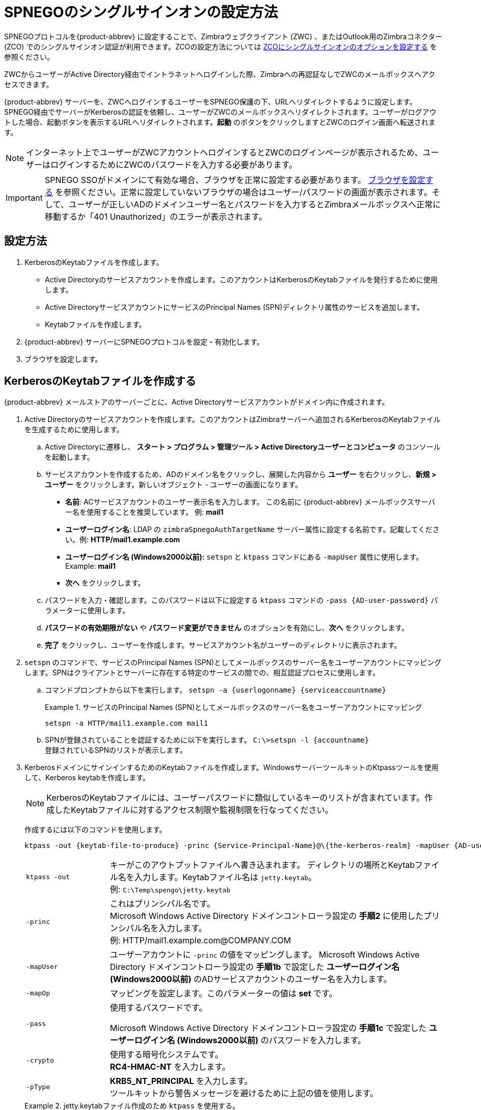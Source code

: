 [appendix]
= SPNEGOのシングルサインオンの設定方法

SPNEGOプロトコルを{product-abbrev} に設定することで、Zimbraウェブクライアント (ZWC) 、またはOutlook用のZimbraコネクター (ZCO) でのシングルサインオン認証が利用できます。ZCOの設定方法については
 <<setting_up_single_sign_on_options_for_zco,ZCOにシングルサインオンのオプションを設定する>> を参照ください。

ZWCからユーザーがActive Directory経由でイントラネットへログインした際、Zimbraへの再認証なしでZWCのメールボックスへアクセスできます。

{product-abbrev} サーバーを、ZWCへログインするユーザーをSPNEGO保護の下、URLへリダイレクトするように設定します。SPNEGO経由でサーバーがKerberosの認証を依頼し、ユーザーがZWCのメールボックスへリダイレクトされます。ユーザーがログアウトした場合、起動ボタンを表示するURLへリダイレクトされます。*起動* のボタンをクリックしますとZWCのログイン画面へ転送されます。

[NOTE]
インターネット上でユーザーがZWCアカウントへログインするとZWCのログインページが表示されるため、ユーザーはログインするためにZWCのパスワードを入力する必要があります。

[IMPORTANT]
SPNEGO SSOがドメインにて有効な場合、ブラウザを正常に設定する必要があります。 <<configure_your_browser,ブラウザを設定する>> を参照ください。正常に設定していないブラウザの場合はユーザー/パスワードの画面が表示されます。そして、ユーザーが正しいADのドメインユーザー名とパスワードを入力するとZimbraメールボックスへ正常に移動するか「401 Unauthorized」のエラーが表示されます。

== 設定方法

. KerberosのKeytabファイルを作成します。
* Active Directoryのサービスアカウントを作成します。このアカウントはKerberosのKeytabファイルを発行するために使用します。
* Active DirectoryサービスアカウントにサービスのPrincipal Names (SPN)ディレクトリ属性のサービスを追加します。
* Keytabファイルを作成します。
. {product-abbrev} サーバーにSPNEGOプロトコルを設定・有効化します。
. ブラウザを設定します。

== KerberosのKeytabファイルを作成する

{product-abbrev} メールストアのサーバーごとに、Active Directoryサービスアカウントがドメイン内に作成されます。

. Active Directoryのサービスアカウントを作成します。このアカウントはZimbraサーバーへ追加されるKerberosのKeytabファイルを生成するために使用します。

.. Active Directoryに遷移し、 *スタート > プログラム > 管理ツール >
Active Directoryユーザーとコンピュータ* のコンソールを起動します。

.. サービスアカウントを作成するため、ADのドメイン名をクリックし、展開した内容から *ユーザー* を右クリックし、*新規 > ユーザー* をクリックします。新しいオブジェクト - ユーザーの画面になります。
+
* *名前*: ACサービスアカウントのユーザー表示名を入力します。
この名前に {product-abbrev} メールボックスサーバー名を使用することを推奨しています。 例: *mail1*
+
* *ユーザーログイン名*: LDAP の
`zimbraSpnegoAuthTargetName` サーバー属性に設定する名前です。記載してください。例: *HTTP/mail1.example.com*
+
* *ユーザーログイン名 (Windows2000以前):*
`setspn` と `ktpass` コマンドにある `-mapUser` 属性に使用します。 +
Example: *mail1*
+
* *次へ* をクリックします。

.. パスワードを入力・確認します。このパスワードは以下に設定する `ktpass` コマンドの
`-pass {AD-user-password}` パラメーターに使用します。

.. *パスワードの有効期限がない* や *パスワード変更ができません*
のオプションを有効にし、*次へ* をクリックします。

.. *完了* をクリックし、ユーザーを作成します。サービスアカウント名がユーザーのディレクトリに表示されます。

. `setspn` のコマンドで、サービスのPrincipal Names (SPN)としてメールボックスのサーバー名をユーザーアカウントにマッピングします。SPNはクライアントとサーバーに存在する特定のサービスの間での、相互認証プロセスに使用します。

..  コマンドプロンプトから以下を実行します。 `setspn -a {userlogonname} {serviceaccountname}`
+
.サービスのPrincipal Names (SPN)としてメールボックスのサーバー名をユーザーアカウントにマッピング
====
[source,bash]
----
setspn -a HTTP/mail1.example.com mail1
----
====

.. SPNが登録されていることを認証するために以下を実行します。 `C:\>setspn -l \{accountname}` +
登録されているSPNのリストが表示します。

. KerberosドメインにサインインするためのKeytabファイルを作成します。WindowsサーバーツールキットのKtpassツールを使用して、Kerberos keytabを作成します。
+
[NOTE]
KerberosのKeytabファイルには、ユーザーパスワードに類似しているキーのリストが含まれています。作成したKeytabファイルに対するアクセス制限や監視制限を行なってください。
+
作成するには以下のコマンドを使用します。
+
[source,bash]
----
ktpass -out {keytab-file-to-produce} -princ {Service-Principal-Name}@\{the-kerberos-realm} -mapUser {AD-user} -mapOp set -pass {AD-user-password} -crypto RC4-HMAC-NT -pType KRB5_NT_PRINCIPAL
----
+
[cols="1m,4"]
|=======================================================================
|ktpass -out |
キーがこのアウトプットファイルへ書き込まれます。
ディレクトリの場所とKeytabファイル名を入力します。Keytabファイル名は
`jetty.keytab`。 +
例: `C:\Temp\spengo\jetty.keytab`

|-princ |
これはプリンシパル名です。 +
Microsoft Windows Active Directory ドメインコントローラ設定の *手順2* に使用したプリンシパル名を入力します。 +
例: HTTP/mail1.example.com@COMPANY.COM

|-mapUser |
ユーザーアカウントに `-princ` の値をマッピングします。
Microsoft Windows Active Directory ドメインコントローラ設定の *手順1b* で設定した *ユーザーログイン名
(Windows2000以前)* のADサービスアカウントのユーザー名を入力します。

|-mapOp |
マッピングを設定します。このパラメーターの値は *set* です。

|-pass |
使用するパスワードです。

Microsoft Windows Active Directory ドメインコントローラ設定の  *手順1c* で設定した *ユーザーログイン名 (Windows2000以前)* のパスワードを入力します。

|-crypto |
使用する暗号化システムです。 +
*RC4-HMAC-NT* を入力します。

|-pType |
*KRB5_NT_PRINCIPAL* を入力します。 +
ツールキットから警告メッセージを避けるために上記の値を使用します。

|=======================================================================
+
.jetty.keytabファイル作成のため `ktpass` を使用する。
====
[source,bash]
----
ktpass -out C: \Temp\spengo\jetty.keytab -princ HTTP/mail1.example.com@COMPANY.COM -mapUser mail1 -mapOp set - pass password123 -crypto RC4-HMAC-NT -pType KRB5_NT_PRINCIPAL
----

以下のような例でコマンドを確認できます。

----
Targeting domain controller: …

    Using legacy password setting method
    Successfully mappeped HTTP/mail1.example.com to mail1.
    Key created.
    Output keytab to c:\Temp\spengo\jetty.keytab:
    Keytab version: 0x502

    keysize 71 HTTP HTTP/mail1.example.com@COMPANY.COM ptype 1 (KRB5_NT_PRINCIPAL) vno3 etype 0x17 (RC4-HMAC) keylength 16 (0xc383f6a25f1e195d5aef495c980c2bfe)
----
====

. ZimbraサーバーへKeytabファイル (jetty.keytab) を転送します。手順3で作成したファイルを以下のZimbraサーバーのディレクトリへコピーします。
`/opt/zimbra/data/mailboxd/spnego/jetty.keytab`

[IMPORTANT]
`jetty.keytab` のファイル名を変更しないでください。数多くの設定ファイルがこのファイル名を使用しています。

手順1-4を繰り返し、各ZimbraメールストアのサーバーにKeytabファイル (`jetty.keytab`)
を作成します。

== {product-abbrev}を設定する

各Zimbraサーバーやグローバル設定にSPNEGOの属性を設定し、ドメインのプリ認証を設定します。Zimbraサーバーを変更するにはzmprovのCLIを使用します。

[NOTE]
{product-abbrev} 環境ごとに1つのKerberos REALMのみ、サポートされます。

. `zmprov mcf`
のコマンドで以下のグローバル設定の属性を編集します。
+
[cols="1m,2",options=""]
|=======================================================================
|zimbraSpnegoAuthEnabled |TRUEに設定します。

|zimbraSpnegoAuthErrorURL |
ユーザーがSPNEGOの認証に失敗した際にリダイレクトされるURLです。 `/zimbra/?ignoreLoginURL=1` に設定しますと通常のZimbraログインページへリダイレクトするため、そこでユーザーはZimbraのユーザー名とパスワードを入力する必要があります。

|zimbraSpnegoAuthRealm |
ドメインコントローラにあるKerberos realmです。

Active Directoryにあるドメイン名です。 (COMPANY.COM)

|=======================================================================
+
グローバル設定の属性を変更するには以下のコマンドを実行します。

..  `zmprov mcf zimbraSpnegoAuthEnabled TRUE`
..  `zmprov mcf zimbraSpnegoAuthErrorURL '/zimbra/?ignoreLoginURL=1'`
..  `zmprov mcf zimbraSpnegoAuthRealm <COMPANY.COM>`

. 各Zimbraサーバーにて、`zmprov ms` のコマンドで以下のグローバル設定を編集します。
+
[cols="1m,2",options="",]
|=======================================================================
|zimbraSpnegoAuthTargetName |
手順1bのユーザーログイン名です。

|zimbraSpnegoAuthPrincipal |
`zimbraSpnegoAuthTargetName` に設定したユーザーログイン名とグローバル設定の `zimbraSpnegoAuthRealm` に設定したアドレスを入力します。
+
形式:
+
`zimbraSpnegoAuthTargetName@zimbraSpnegoAuthRealm`

例: *HTTP/mail1.example.com@COMPANY.COM*

|=======================================================================
+
サーバーのグローバル設定の属性を編集するには以下のコマンドを実行します。
+
.. `zmprov ms mail1.example.com zimbraSpnegoAuthTargetName HTTP/mail1.example.com`
.. `zmprov ms mail1.example.com zimbraSpnegoAuthPrincipal HTTP/mail1.example.com@COMPANY.COM`

. ドメインに以下の内容が設定されます。
* Kerberos Realm
* 仮想ホスト
* ウェブクライアントのログインURLとUA
* ウェブクライアントのログアウトURLとUA

..  ドメインにKerberos Realmを設定します。グローバル設定の属性 `zimbraSpnegoAuthRealm` に設定したRealmです。 +
形式:
+
`zmprov md {domain} zimbraAuthKerberos5Realm {kerberosrealm}`

..  ドメインに仮想ホストを設定します。ZimbraウェブクライアントUIの閲覧に使用できるホスト名が、Virtual-hostname-* です。 +
形式:
+
[source,bash]
----
zmprov md {domain} +zimbraVirtualHostname {virtual-hostname-1} +zimbraVirtualHostname {virtual-hostname-2}
...
----

.. ドメインのログインURLとして許可するウェブクライアントURLとUAを設定します。
+
** ログインURLを設定します。また、Zimbraの認証トークンの期限が切れた場合にユーザーがログインURLへリダイレクトされます。 +
形式:
+
`zmprov md {domain} zimbraWebClientLoginURL '../service/spnego'`
** サポートしているプラットフォームとブラウザのみを有効にする。
+
*zimbraWebClientLoginURLAllowedUA* はマルチバリューの属性で、値は、正規表現です。設定されていない場合、すべてのUAを許可します。複数の値が設定されている場合、UAが設定されている値のいずれかに一致している限り、アクセスが許可されます。
+
[source,bash]
----
zmprov md {domain} +zimbraWebClientLoginURLAllowedUA {UA-regex-1} +zimbraWebClientLoginURLAllowedUA {UA-regex-2} ...
----
+
例えば、 Windows上のFirefox, Internet Explorer, Chrome,Safarと、Apple Mac上のSafariに `zimbraWebClientLoginURL` を 有効にする場合、以下のコマンドを実行します。
+
[source,bash]
----
zmprov md {domain} +zimbraWebClientLoginURLAllowedUA '._Windows._Firefox/3.*'
zmprov md {domain} +zimbraWebClientLoginURLAllowedUA '._MSIE._Windows.*'
zmprov md {domain} +zimbraWebClientLoginURLAllowedUA '._Windows._Chrome.*'
zmprov md {domain} +zimbraWebClientLoginURLAllowedUA '._Windows._Safari.*'
zmprov md {domain} +zimbraWebClientLoginURLAllowedUA '._Macintosh._Safari.*'
----

..  ドメインのログアウトURLとして許可するウェブクライアントURLとUAを設定します。
+
** ログアウトURLを設定します。ユーザーがログアウトのリンクをクリックした際にリダイレクトするURLです。
+
[source,bash]
----
zmprov md {domain} zimbraWebClientLogoutURL '../?sso=1'
----
+

** サポートしているプラットフォームとブラウザのみを有効にする。
`zimbraWebClientLogoutURLAllowedUA` はマルチバリューの属性で、値は正規表現です。設定されていない場合、すべてのUAを許可します。複数の値が設定されている場合、UAが設定されている値のいずれかに一致している限り、アクセスが許可されます。
+
[source,bash]
----
zmprov md {domain} +zimbraWebClientLogoutURLAllowedUA {UA-regex-1} +zimbraWebClientLogoutURLAllowedUA {UA-regex-2} ...
----
+
例えば、 Windows上のFirefox, Internet Explorer, Chrome,Safarと、Apple Mac上のSafariに `zimbraWebClientLogoutURL` を 有効にする場合、以下のコマンドを実行します。
+
[source,bash]
----
zmprov md {domain} +zimbraWebClientLogoutURLAllowedUA '._Windows._Firefox/3.*'
zmprov md {domain} +zimbraWebClientLogoutURLAllowedUA '._MSIE._Windows.*'
zmprov md {domain} +zimbraWebClientLogoutURLAllowedUA '._Windows._Chrome.*'
zmprov md {domain} +zimbraWebClientLogoutURLAllowedUA '._Windows._Safari.*'
----

[[configure_your_browser]]
== ブラウザを設定する

SPNEGO SSO機能がドメインで有効な場合、ユーザーのブラウザを正常に設定する必要があります。正常に設定されていないとブラウザによっては、実際の動作が変化する原因になります。

以下のブラウザをサポートしています。

* Windows のコンピュータの場合：Internet Explorer 10.0 以降、Edge、Firefox 52 以降、Chrome, Safari

* Apple Mac のコンピュータ： Safari

. WindowsでのFirefoxの設定について

..  Firefoxのアドレスバーに *about:config* を入力しアクセスします。 警告 -- *動作保証対象外になります！* が表示されます。
..  *細心の注意を払って使用する* のボタンをクリックします。
..  検索ボックスに *network.n* を入力します。URLを信頼済みドメインやURLをカンマ区切りのリストで入力します。
+
*network.negotiate-auth.delegation-uris* をダブルクリックし、
*http://,https://* を追加します。
+
*network.negotiate-auth.trusted-uris* をダブルクリックし、
*http://,https://* を追加します。
+
_または、特定のURLを設定する場合_
+
*network.negotiate-auth.delegation-uris* をダブルクリックし、URLを追加します。
例えば: http://mail1.example.com,https://
mail2.example.com
+
*network.negotiate-auth.trusted-uris* をダブルクリックし、URLを追加します。例えば: http://mail1.example.com,https://
mail2.example.com

. WindowsにInternet Explorer, Chrome, およびSafariの設定について

.. これらのブラウザは *ツール > インターネットオプション > セキュリティ > ローカルイントラネット >サイト* をアクセスします。サイトの画面にすべての属性にチェックが入れていることを確認します。

..  *詳細設定* をクリックします。
http:// および https:// のドメインサーバー (ホスト名) URLを追加します。
.. *OK* をクリックし、ファイルをクローズします。
.. *ツール > インターネットオプション > 詳細設定 > セキュリティ* をアクセスします。
*統合Windows認証を使用する* にチェックを入れます。

.. *OK* をクリックし、ブラウザを閉じます。

. MacのSafariについて、特定の設定は必要ありません。

== 環境をテストする

. Windows、またはApple Macのコンピュータでドメインユーザーとしてコンピュータへログオンします。
+
ドメインユーザーのチケットがコンピュータに保存されます。SPNEGO対応のブラウザがトークンを取得し、認証のヘッダー内にてZimbraサーバーへ送信します。

. Zimbraウェブクライアントのログインページへアクセスします。ユーザー名とパスワードを入力せずにZWCの受信トレイが開くはずです。
+
SPNEGO認証が失敗した場合、ユーザーがエラーのURLへリダイレクトされます。

== トラブルシューティングのセットアップ

以下の条件を満たすことを確認します。

* ブラウザはイントラネットのゾーン内にある。
* ユーザーがサーバーをIPアドレスではなく、ホスト名でアクセスしている。
* Internet Explorer内の「統合Windows認証を使用する」のオプションが有効であり、Firefox内でホストが信頼済みとして設定されている。
* サーバーが特定のブラウザに依存しない。
* クライアントのKerberosシステムはドメインコントローラに認証されている。

* ブラウザが「401 Unauthorized」のエラーを表示する場合、ブラウザが401に応答する認証のリクエストを正常に送信していないか、GSS-API/SPNEGOスキーマを使用していない認証を送信したと考えられます。
+
ブラウザの設定を確認し、サポートされているブラウザ、またはプラットフォームであるようにしてください。

* `zimbraSpnegoAuthErrorURL` で指定されたエラーURLへリダイレクトされた場合、SPNEGOの認証シーケンスが正常に機能していないということです。
+
ネットワークのトレースを取得し、ブラウザが401に応答する認証ヘッダーを送信していることを確認します。また、NegotiateがNTLMではなく、GSS-API/SPNEGOを使っていることを確認します (Wiresharkのようなネットワークパケット解読プログラムを使用してください) 。
+
ブラウザが正しいNegotiateを送信していることを確認した上で正常に機能しない場合、以下のデバッグ情報を有効化し、Zimbraのログを確認します。
+
--
** localconfigキーの `spnego_java_options` に以下を追加します。
+
"`-DDEBUG=true -Dsun.security.spnego.debug=all`"
** `log4j` に以下を追加します。
+
`log4j.logger.org.mortbay.log=DEBUG`
--
+
この後、メールボックスサーバーを再起動します。
+
デバッグのsnoop.jspにアクセス可能かどうかを確認します。
http://{server}:{port}/spnego/snoop.jsp
+
デバッグの出力内容がzmmailboxd.outとmailbox.logに記録されます。

** この時点で考えられる原因の１つがJettyサーバーのクロックずれです。この場合、`zmmailboxd.out` 内で確認できます。クロックのずれを修正し再度試してください。

== Kerberos認証にSPNEGO認証を設定する

ドメイン上でKerberos認証とSPNEGOは共存できます。よくある事例として、ユーザーがSPNEGOで認証できない場合、元のZimbra LDAPへ認証せずにKerberosを使用してユーザーのプリンシパル/パスワードをKDCにて認証します。

SPNEGO認証が失敗した場合、ブラウザが正常に設定されているならZimbraのログインページへリダイレクトされます。ユーザーはZimbraのユーザー名とパスワードを入力して、マニュアル操作でログインすることができます。ドメイン属性の
`zimbraAuthMech` がパスワード認証の方法を管理します。
`zimbraAuthMech` が「Kerberos5」に設定されている場合、ユーザーが入力するユーザー名は、有効なZimbraユーザーかどうかを識別するに使用されます。 (ユーザーはZimbra LDAPにプロビジョンされているはずであるため) その後、ZimbraからユーザーはKerberosプリンシパルへマッピングされ、Kerberosプリンシパル+パスワードがKDCにて認証されます。このKDCは、Active Directoryのドメインコントローラとして (SPNEGO認証用に) 実行しているKDCである場合も、そうでない場合もあります。

[NOTE]
各Microsoft Active DirectoryのドメインコントローラはKerberos KDCとして動作します。SPNEGO認証の場合、KDCはメールボックスサーバーから依頼されません。JettyのKeytabファイルに沿い、認証のHttpヘッダーから送信されるKerberosトークンは、ユーザーを識別・認証することができます。

Kerberos認証の場合 (`zimbraAuthMech*="kerberos5"`)、メールボックスサーバーがプリンシパル+パスワードを検証するためにKDCへ依頼する必要があります。JavaのKerberosクライアント (つまりZimbraメールボックスサーバー) の場合、デフォルトのRealmとそのRealm 用KDCは、Kerberosの設定ファイルに指定されています。この設定ファイルの場所はJVM引数 `java.security.krb5.conf` で指定されます。指定されていない場合、デフォルトの場所は `/etc/krb5.conf` となります。Zimbra内でSPNEGOを有効化した場合、メールボックスサーバーの `java.security.krb5.conf` が `/opt/zimbra/jetty/etc/krb5.ini` に設定されます。このため、Kerberos認証の設定設定に有効なファイルです。

メールボックスサーバーが再起動するたび、
`/opt/zimbra/jetty/etc/krb5.ini.in` から `/opt/zimbra/jetty/etc/krb5.ini` は再度書き込みされます。そのため、設定を変更するには
`/opt/zimbra/jetty/etc/krb5.ini` ではなく、 `/opt/zimbra/jetty/etc/krb5.ini.in` ファイルを編集する必要があります。

[realms] セクションにて、kdcとadmin_serverはSPNEGO認証用には設定されませんが、Kerberos認証で必要になります。

設定する場合

. /opt/zimbra/jetty/etc/krb5.ini.in を編集します。
. 既存の内容
----
[realms]
%%zimbraSpnegoAuthRealm%% = {
default_domain = %%zimbraSpnegoAuthRealm%%
}
----
上記を以下の内容にて上書きします。
----
%%zimbraSpnegoAuthRealm%% = {
             kdc = YOUR-KDC
             admin_server = YOUR-ADMIN-SERVER
             default_domain = %%zimbraSpnegoAuthRealm%%
}
----

. YOUR-KDCとYOUR-ADMIN-SERVERには、Kerberos認証が起動しているKDC/admin_serverのホスト名を入れてください。

. ファイルを保存し、メールボックスサーバーを再起動します。

絶対条件としてはSPNEGOとKerberos認証のRealmを一致させる必要があります。SPNEGO認証の場合、認証ヘッダーのKerberosプリンシパルは一意のZimbraアカウントにマッピングします。Kerberos認証の場合、Zimbraアカウントは一意のKerberosプリンシパルにマッピングします。(ドメイン属性の
`zimbraAuthKerberos5Realm` により) このマッピングは双方で同じです。

[[setting_up_single_sign_on_options_for_zco]]
== ZCOにシングルサインオンのオプションを設定する

[NOTE]
SSOのオプションを使用するには、SPNEGOを{product-abbrev}サーバーに設定する必要があります。

シングルサインオンのオプションは特定のサーバーのみに使用できます。ZCOのプロファイル内で使用しているサーバー名がSPNEGOの設定と一致する必要があります。インストール前に、サーバー名が `.msi` ファイルへ組み込まれていることを確認してください。

シングルサインオンのオプションを `.msi` のカスタムスクリプトに設定する場合

.  サーバー名にSPNEGOに設定するサーバー名を設定します。
`-sn <spnegoserver.example.com>`
.  パスワードルールを設定します。 `-pw 0`

[source,bash]
----
cscript ZmCustomizeMsi.js <path/msi-filename> -sn <spnegoserver.example.com> -pw 0
----
